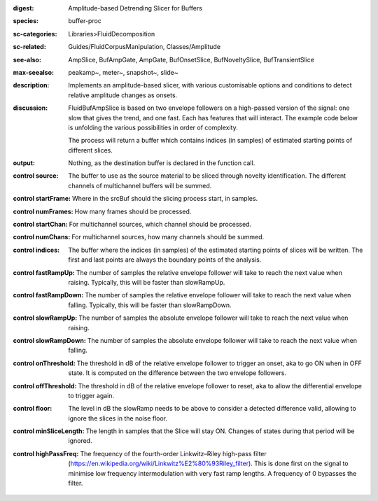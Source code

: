 :digest: Amplitude-based Detrending Slicer for Buffers
:species: buffer-proc
:sc-categories: Libraries>FluidDecomposition
:sc-related: Guides/FluidCorpusManipulation, Classes/Amplitude
:see-also: AmpSlice, BufAmpGate, AmpGate, BufOnsetSlice, BufNoveltySlice, BufTransientSlice
:max-seealso: peakamp~, meter~, snapshot~, slide~
:description: Implements an amplitude-based slicer, with various customisable options and conditions to detect relative amplitude changes as onsets.
:discussion: 
   FluidBufAmpSlice is based on two envelope followers on a high-passed version of the signal: one slow that gives the trend, and one fast. Each has features that will interact. The example code below is unfolding the various possibilities in order of complexity.

   The process will return a buffer which contains indices (in samples) of estimated starting points of different slices.

:output: Nothing, as the destination buffer is declared in the function call.


:control source:

   The buffer to use as the source material to be sliced through novelty identification. The different channels of multichannel buffers will be summed.

:control startFrame:

   Where in the srcBuf should the slicing process start, in samples.

:control numFrames:

   How many frames should be processed.

:control startChan:

   For multichannel sources, which channel should be processed.

:control numChans:

   For multichannel sources, how many channels should be summed.

:control indices:

   The buffer where the indices (in samples) of the estimated starting points of slices will be written. The first and last points are always the boundary points of the analysis.

:control fastRampUp:

   The number of samples the relative envelope follower will take to reach the next value when raising. Typically, this will be faster than slowRampUp.

:control fastRampDown:

   The number of samples the relative envelope follower will take to reach the next value when falling. Typically, this will be faster than slowRampDown.

:control slowRampUp:

   The number of samples the absolute envelope follower will take to reach the next value when raising.

:control slowRampDown:

   The number of samples the absolute envelope follower will take to reach the next value when falling.

:control onThreshold:

   The threshold in dB of the relative envelope follower to trigger an onset, aka to go ON when in OFF state. It is computed on the difference between the two envelope followers.

:control offThreshold:

   The threshold in dB of the relative envelope follower to reset, aka to allow the differential envelope to trigger again.

:control floor:

   The level in dB the slowRamp needs to be above to consider a detected difference valid, allowing to ignore the slices in the noise floor.

:control minSliceLength:

   The length in samples that the Slice will stay ON. Changes of states during that period will be ignored.

:control highPassFreq:

   The frequency of the fourth-order Linkwitz–Riley high-pass filter (https://en.wikipedia.org/wiki/Linkwitz%E2%80%93Riley_filter). This is done first on the signal to minimise low frequency intermodulation with very fast ramp lengths. A frequency of 0 bypasses the filter.

